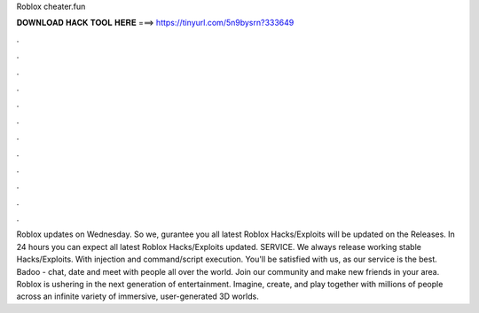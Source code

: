 Roblox cheater.fun

𝐃𝐎𝐖𝐍𝐋𝐎𝐀𝐃 𝐇𝐀𝐂𝐊 𝐓𝐎𝐎𝐋 𝐇𝐄𝐑𝐄 ===> https://tinyurl.com/5n9bysrn?333649

.

.

.

.

.

.

.

.

.

.

.

.

Roblox updates on Wednesday. So we, gurantee you all latest Roblox Hacks/Exploits will be updated on the Releases. In 24 hours you can expect all latest Roblox Hacks/Exploits updated. SERVICE. We always release working stable Hacks/Exploits. With injection and command/script execution. You'll be satisfied with us, as our service is the best. Badoo - chat, date and meet with people all over the world. Join our community and make new friends in your area. Roblox is ushering in the next generation of entertainment. Imagine, create, and play together with millions of people across an infinite variety of immersive, user-generated 3D worlds.